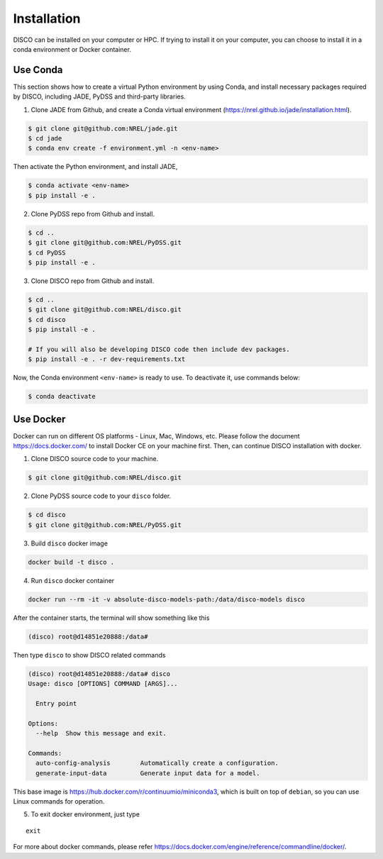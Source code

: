.. _installation:

************
Installation
************

DISCO can be installed on your computer or HPC. If trying to install it on your
computer, you can choose to install it in a conda environment or Docker
container.

Use Conda
=========

This section shows how to create a virtual Python environment by using Conda,
and install necessary packages required by DISCO, including JADE, PyDSS and
third-party libraries.

1. Clone JADE from Github, and create a Conda virtual environment (https://nrel.github.io/jade/installation.html).

.. code-block:: bash

    $ git clone git@github.com:NREL/jade.git
    $ cd jade
    $ conda env create -f environment.yml -n <env-name>

Then activate the Python environment, and install JADE,

.. code-block:: bash

    $ conda activate <env-name>
    $ pip install -e .

2. Clone PyDSS repo from Github and install.

.. code-block:: bash

    $ cd ..
    $ git clone git@github.com:NREL/PyDSS.git
    $ cd PyDSS
    $ pip install -e .

3. Clone DISCO repo from Github and install.

.. code-block:: bash

    $ cd ..
    $ git clone git@github.com:NREL/disco.git
    $ cd disco
    $ pip install -e .

    # If you will also be developing DISCO code then include dev packages.
    $ pip install -e . -r dev-requirements.txt

Now, the Conda environment ``<env-name>`` is ready to use.
To deactivate it, use commands below:

.. code-block:: bash

    $ conda deactivate


Use Docker
==========

Docker can run on different OS platforms - Linux, Mac, Windows, etc.
Please follow the document https://docs.docker.com/ to install Docker CE
on your machine first. Then, can continue DISCO installation with docker.

1. Clone DISCO source code to your machine.

.. code-block:: bash

    $ git clone git@github.com:NREL/disco.git

2. Clone PyDSS source code to your ``disco`` folder.

.. code-block:: bash

    $ cd disco
    $ git clone git@github.com:NREL/PyDSS.git

3. Build ``disco`` docker image

.. code-block:: bash

    docker build -t disco .

4. Run ``disco`` docker container

.. code-block:: bash

    docker run --rm -it -v absolute-disco-models-path:/data/disco-models disco

After the container starts, the terminal will show something like this

.. code-block:: bash

    (disco) root@d14851e20888:/data#

Then type ``disco`` to show DISCO related commands

.. code-block:: bash

    (disco) root@d14851e20888:/data# disco
    Usage: disco [OPTIONS] COMMAND [ARGS]...

      Entry point

    Options:
      --help  Show this message and exit.

    Commands:
      auto-config-analysis        Automatically create a configuration.
      generate-input-data         Generate input data for a model.

This base image is https://hub.docker.com/r/continuumio/miniconda3, which is
built on top of ``debian``, so you can use Linux commands for operation.

5. To exit docker environment, just type

::

    exit

For more about docker commands, please refer https://docs.docker.com/engine/reference/commandline/docker/.
